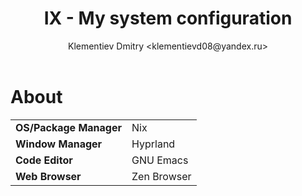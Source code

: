 #+TITLE: IX - My system configuration
#+AUTHOR: Klementiev Dmitry <klementievd08@yandex.ru>

* About

| *OS/Package Manager* | Nix         |
| *Window Manager*     | Hyprland    |
| *Code Editor*        | GNU Emacs   |
| *Web Browser*        | Zen Browser |
